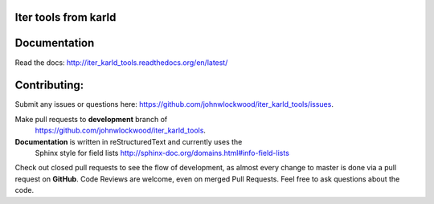 Iter tools from karld
========================




Documentation
===============================

Read the docs: http://iter_karld_tools.readthedocs.org/en/latest/


Contributing:
==================
Submit any issues or questions here: https://github.com/johnwlockwood/iter_karld_tools/issues.

Make pull requests to **development** branch of
 https://github.com/johnwlockwood/iter_karld_tools.

**Documentation** is written in reStructuredText and currently uses the
 Sphinx style for field
 lists http://sphinx-doc.org/domains.html#info-field-lists

Check out closed pull requests to see the flow of development, as almost
every change to master is done via a pull request on **GitHub**. Code Reviews
are welcome, even on merged Pull Requests. Feel free to ask questions about
the code.
